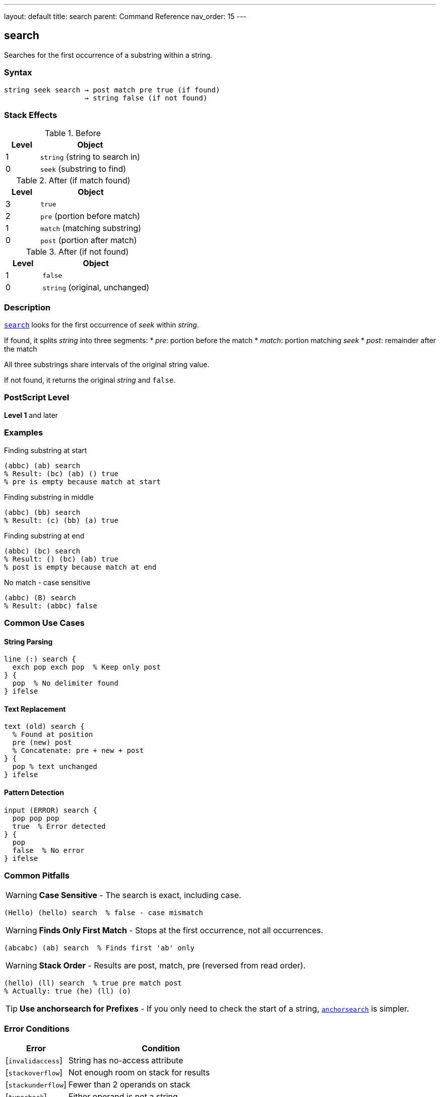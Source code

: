 ---
layout: default
title: search
parent: Command Reference
nav_order: 15
---

== search

Searches for the first occurrence of a substring within a string.

=== Syntax

----
string seek search → post match pre true (if found)
                   → string false (if not found)
----

=== Stack Effects

.Before
[cols="1,3"]
|===
| Level | Object

| 1
| `string` (string to search in)

| 0
| `seek` (substring to find)
|===

.After (if match found)
[cols="1,3"]
|===
| Level | Object

| 3
| `true`

| 2
| `pre` (portion before match)

| 1
| `match` (matching substring)

| 0
| `post` (portion after match)
|===

.After (if not found)
[cols="1,3"]
|===
| Level | Object

| 1
| `false`

| 0
| `string` (original, unchanged)
|===

=== Description

link:/docs/commands/references/search/[`search`] looks for the first occurrence of _seek_ within _string_.

If found, it splits _string_ into three segments:
* _pre_: portion before the match
* _match_: portion matching _seek_
* _post_: remainder after the match

All three substrings share intervals of the original string value.

If not found, it returns the original _string_ and `false`.

=== PostScript Level

*Level 1* and later

=== Examples

.Finding substring at start
[source,postscript]
----
(abbc) (ab) search
% Result: (bc) (ab) () true
% pre is empty because match at start
----

.Finding substring in middle
[source,postscript]
----
(abbc) (bb) search
% Result: (c) (bb) (a) true
----

.Finding substring at end
[source,postscript]
----
(abbc) (bc) search
% Result: () (bc) (ab) true
% post is empty because match at end
----

.No match - case sensitive
[source,postscript]
----
(abbc) (B) search
% Result: (abbc) false
----

=== Common Use Cases

==== String Parsing

[source,postscript]
----
line (:) search {
  exch pop exch pop  % Keep only post
} {
  pop  % No delimiter found
} ifelse
----

==== Text Replacement

[source,postscript]
----
text (old) search {
  % Found at position
  pre (new) post
  % Concatenate: pre + new + post
} {
  pop % text unchanged
} ifelse
----

==== Pattern Detection

[source,postscript]
----
input (ERROR) search {
  pop pop pop
  true  % Error detected
} {
  pop
  false  % No error
} ifelse
----

=== Common Pitfalls

WARNING: *Case Sensitive* - The search is exact, including case.

[source,postscript]
----
(Hello) (hello) search  % false - case mismatch
----

WARNING: *Finds Only First Match* - Stops at the first occurrence, not all occurrences.

[source,postscript]
----
(abcabc) (ab) search  % Finds first 'ab' only
----

WARNING: *Stack Order* - Results are post, match, pre (reversed from read order).

[source,postscript]
----
(hello) (ll) search  % true pre match post
% Actually: true (he) (ll) (o)
----

TIP: *Use anchorsearch for Prefixes* - If you only need to check the start of a string, link:/docs/commands/references/anchorsearch/[`anchorsearch`] is simpler.

=== Error Conditions

[cols="1,3"]
|===
| Error | Condition

| [`invalidaccess`]
| String has no-access attribute

| [`stackoverflow`]
| Not enough room on stack for results

| [`stackunderflow`]
| Fewer than 2 operands on stack

| [`typecheck`]
| Either operand is not a string
|===

=== Implementation Notes

* Returns substrings that share the original string value
* Search is performed byte-by-byte
* Efficient for small search patterns
* Empty _seek_ always matches at position 0

=== Performance Considerations

* Linear search - O(n*m) worst case
* Fast for typical use cases
* For repeated searches, consider preprocessing
* Finding all occurrences requires loops

=== Advanced Example

.Finding all occurrences
[source,postscript]
----
/findall {  % string pattern => array-of-positions
  [
  3 1 roll  % [ string pattern
  0         % [ string pattern position
  {
    2 copy search {
      % [ ... string pattern pos post match pre true
      pop pop                % [ ... string pattern pos post
      3 index length         % [ ... string pattern pos post len
      4 index length sub     % [ ... string pattern pos post (string.len - post.len)
      4 -1 roll pop          % [ ... string pattern (string.len - post.len) pos
      add                    % [ ... string pattern new-pos
      dup                    % [ ... string pattern pos pos
      4 -1 roll exch         % [ ... pos string pattern pos
    } {
      pop exit               % [ ... string pattern pos
    } ifelse
  } loop
  pop pop pop                % [ positions...
  ]
} def

(the cat and the dog) (the) findall  % [0 13]
----

=== See Also

* link:/docs/commands/references/anchorsearch/[`anchorsearch`] - Test for prefix match
* link:/docs/commands/references/token/[`token`] - Parse token from string
* link:/docs/commands/references/getinterval/[`getinterval`] - Extract substring